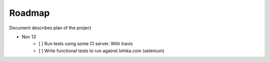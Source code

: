 Roadmap
=======
Document describes plan of the project

- Nov 13
    - [ ] Run tests using some CI server. With travis
    - [ ] Write functional tests to run against lohika.com (selenium)
